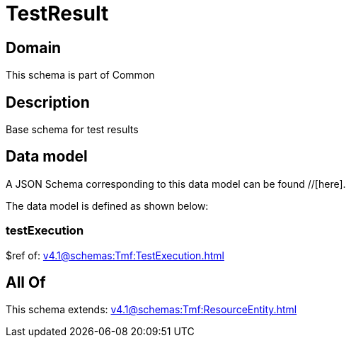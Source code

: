 = TestResult

[#domain]
== Domain

This schema is part of Common

[#description]
== Description
Base schema for test results


[#data_model]
== Data model

A JSON Schema corresponding to this data model can be found //[here].



The data model is defined as shown below:


=== testExecution
$ref of: xref:v4.1@schemas:Tmf:TestExecution.adoc[]


[#all_of]
== All Of

This schema extends: xref:v4.1@schemas:Tmf:ResourceEntity.adoc[]
